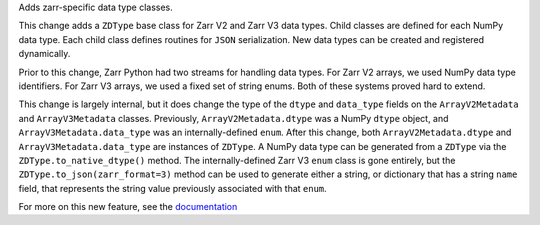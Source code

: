 Adds zarr-specific data type classes.

This change adds a ``ZDType`` base class for Zarr V2 and Zarr V3 data types. Child classes are
defined for each NumPy data type. Each child class defines routines for ``JSON`` serialization.
New data types can be created and registered dynamically.

Prior to this change, Zarr Python had two streams for handling data types. For Zarr V2 arrays,
we used NumPy data type identifiers. For Zarr V3 arrays, we used a fixed set of string enums. Both
of these systems proved hard to extend.

This change is largely internal, but it does change the type of the ``dtype`` and ``data_type``
fields on the ``ArrayV2Metadata`` and ``ArrayV3Metadata`` classes. Previously, ``ArrayV2Metadata.dtype``
was a NumPy ``dtype`` object, and ``ArrayV3Metadata.data_type`` was an internally-defined ``enum``.
After this change, both ``ArrayV2Metadata.dtype`` and ``ArrayV3Metadata.data_type`` are instances of
``ZDType``. A NumPy data type can be generated from a ``ZDType`` via the ``ZDType.to_native_dtype()``
method. The internally-defined Zarr V3 ``enum`` class is gone entirely, but the ``ZDType.to_json(zarr_format=3)``
method can be used to generate either a string, or dictionary that has a string ``name`` field, that
represents the string value previously associated with that ``enum``.

For more on this new feature, see the `documentation </user-guide/data_types.html>`_